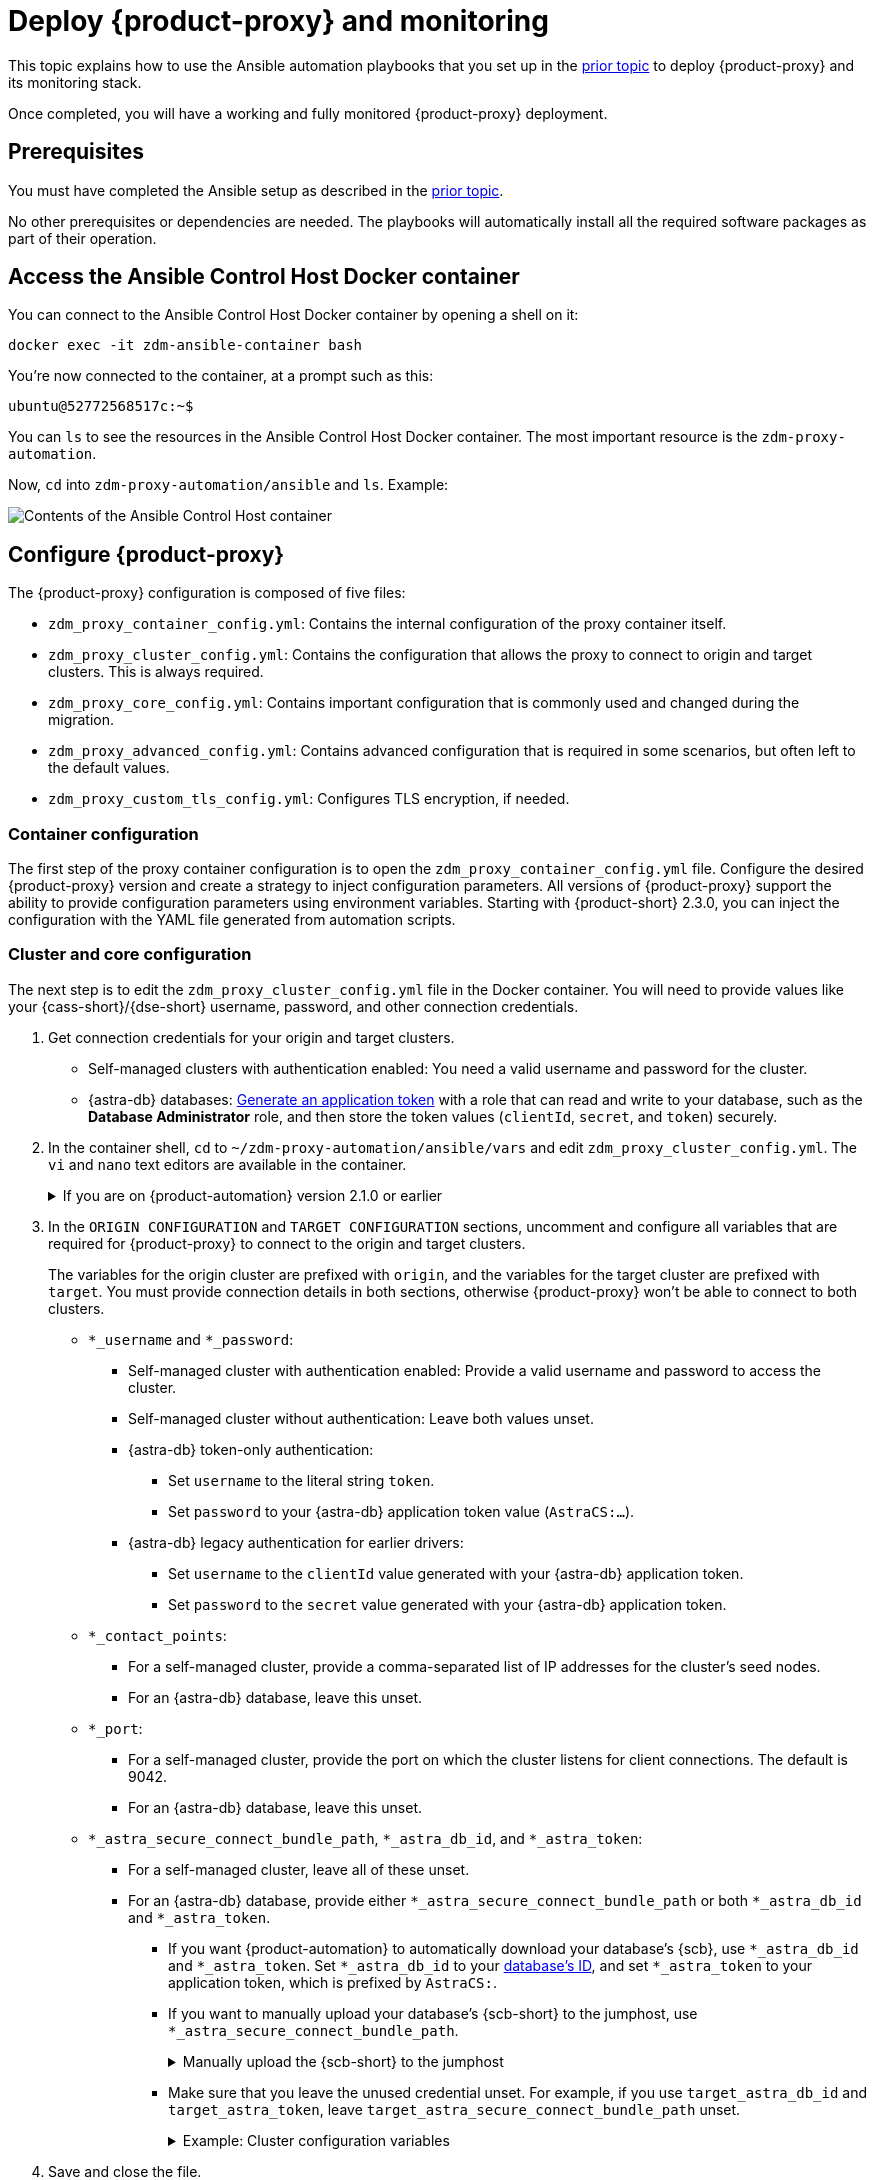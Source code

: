 = Deploy {product-proxy} and monitoring

This topic explains how to use the Ansible automation playbooks that you set up in the xref:setup-ansible-playbooks.adoc[prior topic] to deploy {product-proxy} and its monitoring stack.

Once completed, you will have a working and fully monitored {product-proxy} deployment.

== Prerequisites

You must have completed the Ansible setup as described in the xref:setup-ansible-playbooks.adoc[prior topic].

No other prerequisites or dependencies are needed. The playbooks will automatically install all the required software packages as part of their operation.

== Access the Ansible Control Host Docker container

You can connect to the Ansible Control Host Docker container by opening a shell on it:

[source,bash]
----
docker exec -it zdm-ansible-container bash
----

You're now connected to the container, at a prompt such as this:

[source,bash]
----
ubuntu@52772568517c:~$
----

You can `ls` to see the resources in the Ansible Control Host Docker container. The most important resource is the `zdm-proxy-automation`.

Now, `cd` into `zdm-proxy-automation/ansible` and `ls`. Example:

image::zdm-ansible-container-ls3.png[Contents of the Ansible Control Host container]

[[_configure_the_zdm_proxy]]
== Configure {product-proxy}

The {product-proxy} configuration is composed of five files:

* `zdm_proxy_container_config.yml`: Contains the internal configuration of the proxy container itself.
* `zdm_proxy_cluster_config.yml`: Contains the configuration that allows the proxy to connect to origin and target clusters.
This is always required.
* `zdm_proxy_core_config.yml`: Contains important configuration that is commonly used and changed during the migration.
* `zdm_proxy_advanced_config.yml`: Contains advanced configuration that is required in some scenarios, but often left to the default values.
* `zdm_proxy_custom_tls_config.yml`: Configures TLS encryption, if needed.

=== Container configuration
The first step of the proxy container configuration is to open the `zdm_proxy_container_config.yml` file.
Configure the desired {product-proxy} version and create a strategy to inject configuration parameters. 
All versions of {product-proxy} support the ability to provide configuration parameters using environment variables. 
Starting with {product-short} 2.3.0, you can inject the configuration with the YAML file generated from automation scripts.

=== Cluster and core configuration

The next step is to edit the `zdm_proxy_cluster_config.yml` file in the Docker container.
You will need to provide values like your {cass-short}/{dse-short} username, password, and other connection credentials.

. Get connection credentials for your origin and target clusters.
+
* Self-managed clusters with authentication enabled: You need a valid username and password for the cluster.
* {astra-db} databases: xref:astra-db-serverless:administration:manage-application-tokens.adoc[Generate an application token] with a role that can read and write to your database, such as the *Database Administrator* role, and then store the token values (`clientId`, `secret`, and `token`) securely.

. In the container shell, `cd` to `~/zdm-proxy-automation/ansible/vars` and edit `zdm_proxy_cluster_config.yml`.
The `vi` and `nano` text editors are available in the container.
+
.If you are on {product-automation} version 2.1.0 or earlier
[%collapsible]
====
Starting in version 2.2.0 of {product-automation}, all origin and target cluster configuration variables are stored in `zdm_proxy_cluster_config.yml`.
In earlier versions, these variables are in the `zdm_proxy_core_config.yml` file.

This change is backward compatible.
If you previously populated the variables in `zdm_proxy_core_config.yml`, these variables are honored and take precedence over any variables in `zdm_proxy_cluster_config.yml`, if both files are present.
However, consider updating your configuration to use the new file to take advantage of new features in later releases.
====

. In the `ORIGIN CONFIGURATION` and `TARGET CONFIGURATION` sections, uncomment and configure all variables that are required for {product-proxy} to connect to the origin and target clusters.
+
The variables for the origin cluster are prefixed with `origin`, and the variables for the target cluster are prefixed with `target`.
You must provide connection details in both sections, otherwise {product-proxy} won't be able to connect to both clusters.
+
* `*_username` and `*_password`:
** Self-managed cluster with authentication enabled: Provide a valid username and password to access the cluster.
** Self-managed cluster without authentication: Leave both values unset.
** {astra-db} token-only authentication:
*** Set `username` to the literal string `token`.
*** Set `password` to your {astra-db} application token value (`AstraCS:...`).
** {astra-db} legacy authentication for earlier drivers:
*** Set `username` to the `clientId` value generated with your {astra-db} application token.
*** Set `password` to the `secret` value generated with your {astra-db} application token.
* `*_contact_points`:
** For a self-managed cluster, provide a comma-separated list of IP addresses for the cluster's seed nodes.
** For an {astra-db} database, leave this unset.
* `*_port`:
** For a self-managed cluster, provide the port on which the cluster listens for client connections.
The default is 9042.
** For an {astra-db} database, leave this unset.
* `*_astra_secure_connect_bundle_path`, `*_astra_db_id`, and `*_astra_token`:
** For a self-managed cluster, leave all of these unset.
** For an {astra-db} database, provide either `*_astra_secure_connect_bundle_path` or both `*_astra_db_id` and `*_astra_token`.
*** If you want {product-automation} to automatically download your database's {scb}, use `*_astra_db_id` and `*_astra_token`.
Set `*_astra_db_id` to your xref:astra-db-serverless:databases:create-database.adoc#get-db-id[database's ID], and set `*_astra_token` to your application token, which is prefixed by `AstraCS:`.
*** If you want to manually upload your database's {scb-short} to the jumphost, use `*_astra_secure_connect_bundle_path`.
+
.Manually upload the {scb-short} to the jumphost
[%collapsible]
====
. xref:astra-db-serverless:databases:secure-connect-bundle.adoc[Download your database's {scb-short}].
. Upload it to the jumphost.
. Open a new shell on the jumpost, and then run `docker cp /path/to/scb.zim zdm-ansible-container:/home/ubuntu` to copy the {scb-short} to the container.
. Set `*_astra_secure_connect_bundle_path` to the path to the {scb-short} on the jumphost.
====
*** Make sure that you leave the unused credential unset.
For example, if you use `target_astra_db_id` and `target_astra_token`, leave `target_astra_secure_connect_bundle_path` unset.
+
.Example: Cluster configuration variables
[%collapsible]
====
The following example `zdm_proxy_cluster_config.yml` file shows the configuration for a migration from a self-managed origin cluster to an {astra-db} target:

[source,yml]
----
##############################
#### ORIGIN CONFIGURATION ####
##############################

## Origin credentials
origin_username: "my_user"
origin_password: "my_password"

## Set the following two parameters only if the origin is a self-managed, non-Astra cluster
origin_contact_points: "191.100.20.135,191.100.21.43,191.100.22.18"
origin_port: 9042

##############################
#### TARGET CONFIGURATION ####
##############################

## Target credentials (partially redacted)
target_username: "dqhg...NndY"
target_password: "Yc+U_2.gu,9woy0w...9JpAZGt+CCn5"

## Set the following two parameters only if the target is an Astra DB database
## and you want the automation to download the Secure Connect Bundle for you
target_astra_db_id: "d425vx9e-f2...c871k"
target_astra_token: "AstraCS:dUTGnRs...jeiKoIqyw:01...29dfb7"
----
====

. Save and close the file.

. Open the `zdm_proxy_core_config.yml` file in the same directory.
This file contains some global variables that are used in subsequent steps during the migration.
Familiarize yourself with these values, but don't change any of them yet:
+
* `primary_cluster`: The cluster that serves as the primary source of truth for read requests during the migration.
For the majority of the migration, leave this set to the default value of `ORIGIN`.
At the end of the migration, when you're preparing to switch over to the target cluster permanently, you can change it to `TARGET` after migrating all data from the origin cluster.
* `read_mode`: Leave this set to the default value of `PRIMARY_ONLY`.
For more information, see xref:enable-async-dual-reads.adoc[].
* `log_level`: Leave this set to the default value of `INFO`.

=== Enable TLS encryption (optional)

If you want to enable TLS encryption between the client application and {product-proxy}, or between {product-proxy} and one or both self-managed clusters, you will need to specify some additional configuration.
For instructions, see xref:ROOT:tls.adoc[].

[[_advanced_configuration_optional]]
=== Advanced configuration (optional)

There are additional configuration variables in `vars/zdm_proxy_advanced_config.yml` that you might want to change _at deployment time_ in specific cases.

All advanced configuration variables not listed here are considered mutable and can be changed later if needed (changes can be easily applied to existing deployments in a rolling fashion using the relevant Ansible playbook, as explained later, see xref:manage-proxy-instances.adoc#change-mutable-config-variable[Change a mutable configuration variable]).

==== Multi-datacenter clusters

For multi-datacenter origin clusters, specify the name of the datacenter that {product-proxy} should consider local.
To do this, set the `origin_local_datacenter` property to the local datacenter name.
Similarly, for multi-datacenter target clusters, set the `target_local_datacenter` property to the local datacenter name.
These two variables are stored in `vars/zdm_proxy_advanced_config.yml`.

This configuration isn't necessary for multi-region {astra-db} databases, which specify the local datacenter through each region's specific {scb}.
For information about downloading a region-specific {scb-short}, see xref:astra-db-serverless:databases:secure-connect-bundle.adoc[].

[#ports]
==== Ports

Each {product-proxy} instance listens on port 9042 by default, like a regular {cass-short} cluster.
This can be overridden by setting `zdm_proxy_listen_port` to a different value.
This can be useful if the origin nodes listen on a port that is not 9042 and you want to configure {product-proxy} to listen on that same port to avoid changing the port in your client application configuration.

{product-proxy} exposes metrics on port 14001 by default.
This port is used by Prometheus to scrape the application-level proxy metrics.
This can be changed by setting `metrics_port` to a different value if desired.

== Use Ansible to deploy {product-proxy}

Now you can run the playbook that you've configured above.
From the shell connected to the container, ensure that you are in `/home/ubuntu/zdm-proxy-automation/ansible` and run:

[source,bash]
----
ansible-playbook deploy_zdm_proxy.yml -i zdm_ansible_inventory
----

That's it! A {product-proxy} container has been created on each proxy host.

[[_indications_of_success_on_origin_and_target_clusters]]
== Indications of success on the origin and target clusters

The playbook will create one {product-proxy} instance for each proxy host listed in the inventory file.
It will indicate the operations that it is performing and print out any errors, or a success confirmation message at the end.

Confirm that the {product-proxy} instances are up and running by using one of the following options:

* Call the `liveness` and `readiness` HTTP endpoints for the {product-proxy} instances.
* Check the {product-proxy} instances via docker logs.

=== Call the `liveness` and `readiness` HTTP endpoints

{product-short} metrics provide `/health/liveness` and `/health/readiness` HTTP endpoints, which you can call to determine the state of the {product-proxy} instances.
It's often fine to simply submit the `readiness` check to return the proxy's state.

The format:

[source,plaintext,subs="+quotes"]
----
http://**ZDM_PROXY_PRIVATE_IP**:**METRICS_PORT**/health/liveness
http://**ZDM_PROXY_PRIVATE_IP**:**METRICS_PORT**/health/readiness
----

Readiness expanded GET format:

[source,bash]
----
curl -G "http://{{ hostvars[inventory_hostname]['ansible_default_ipv4']['address'] }}:{{ metrics_port }}/health/readiness"
----

The default port for metrics collection is `14001`.
You can override this port if you deploy {product-proxy} with `metrics_port` set to a non-default port.
For more information, see <<ports>>.

Readiness example:

[source,bash]
----
curl -G "http://172.18.10.40:14001/health/readiness"
----

.Result
[%collapsible]
====
[source,json]
----
{
   "OriginStatus":{
      "Addr":"<origin_node_addr>",
      "CurrentFailureCount":0,
      "FailureCountThreshold":1,
      "Status":"UP"
   },
   "TargetStatus":{
      "Addr":"<target_node_addr>",
      "CurrentFailureCount":0,
      "FailureCountThreshold":1,
      "Status":"UP"
   },
   "Status":"UP"
}
----
====

=== Check {product-proxy} instances via docker logs

After running the playbook, you can `ssh` into one of the servers where one of the deployed {product-proxy} instances is running.
You can do so from within the Ansible container, or directly from the jumphost machine:

[source,bash]
----
ssh <linux user>@<zdm proxy ip address>
----

Then, use the `docker logs` command to view the logs of this {product-proxy} instance.

[source,bash]
----
   .
   .
   .
ubuntu@ip-172-18-10-111:~$ docker logs zdm-proxy-container
   .
   .
   .
time="2023-01-13T22:21:42Z" level=info msg="Initialized origin control connection. Cluster Name: OriginCluster, Hosts: map[3025c4ad-7d6a-4398-b56e-87d33509581d:Host{addr: 191.100.20.61,
port: 9042, host_id: 3025c4ad7d6a4398b56e87d33509581d} 7a6293f7-5cc6-4b37-9952-88a4b15d59f8:Host{addr: 191.100.20.85, port: 9042, host_id: 7a6293f75cc64b37995288a4b15d59f8} 997856cd-0406-45d1-8127-4598508487ed:Host{addr: 191.100.20.93, port: 9042, host_id: 997856cd040645d181274598508487ed}], Assigned Hosts: [Host{addr: 191.100.20.61, port: 9042, host_id: 3025c4ad7d6a4398b56e87d33509581d}]."

time="2023-01-13T22:21:42Z" level=info msg="Initialized target control connection. Cluster Name: cndb, Hosts: map[69732713-3945-4cfe-a5ee-0a84c7377eaa:Host{addr: 10.0.79.213,
port: 9042, host_id: 6973271339454cfea5ee0a84c7377eaa} 6ec35bc3-4ff4-4740-a16c-03496b74f822:Host{addr: 10.0.86.211, port: 9042, host_id: 6ec35bc34ff44740a16c03496b74f822} 93ded666-501a-4f2c-b77c-179c02a89b5e:Host{addr: 10.0.52.85, port: 9042, host_id: 93ded666501a4f2cb77c179c02a89b5e}], Assigned Hosts: [Host{addr: 10.0.52.85, port: 9042, host_id: 93ded666501a4f2cb77c179c02a89b5e}]."
time="2023-01-13T22:21:42Z" level=info msg="Proxy connected and ready to accept queries on 172.18.10.111:9042"
time="2023-01-13T22:21:42Z" level=info msg="Proxy started. Waiting for SIGINT/SIGTERM to shutdown."
----

In the logs, the important information to notice is:

[source,bash]
----
time="2023-01-13T22:21:42Z" level=info msg="Proxy connected and ready to accept queries on 172.18.10.111:9042"
time="2023-01-13T22:21:42Z" level=info msg="Proxy started. Waiting for SIGINT/SIGTERM to shutdown."
----

Also, you can check the status of the running Docker image.
Here's an example with {product-proxy} 2.1.0:

[source,bash]
----
ubuntu@ip-172-18-10-111:~$ docker ps
CONTAINER ID  IMAGE                     COMMAND  CREATED      STATUS     PORTS   NAMES
02470bbc1338  datastax/zdm-proxy:2.1.x  "/main"  2 hours ago  Up 2 hours         zdm-proxy-container
----

If the {product-proxy} instances fail to start up due to mistakes in the configuration, you can simply rectify the incorrect configuration values and run the deployment playbook again.

[NOTE]
====
With the exception of the origin credentials, target credentials, and the `primary_cluster` variable, which can all be changed for existing deployments in a rolling fashion, all cluster connection configuration variables are considered immutable and can only be changed by recreating the deployment.

If you wish to change any of the cluster connection configuration variables (other than credentials and `primary_cluster`) on an existing deployment, you will need to re-run the `deploy_zdm_proxy.yml` playbook.
This playbook can be run as many times as necessary.

Be aware that running the `deploy_zdm_proxy.yml` playbook results in a brief window of unavailability of the whole {product-proxy} deployment while all the {product-proxy} instances are torn down and recreated.
====

[[_setting_up_the_monitoring_stack]]
== Setting up the Monitoring stack

{product-automation} enables you to easily set up a self-contained monitoring stack that is preconfigured to collect metrics from your {product-proxy} instances and display them in ready-to-use Grafana dashboards.

The monitoring stack is deployed entirely on Docker.
It includes the following components, all deployed as Docker containers:

* Prometheus node exporter, which runs on each {product-proxy} host and makes OS- and host-level metrics available to Prometheus.
* Prometheus server, to collect metrics from {product-proxy}, its Golang runtime, and the Prometheus node exporter.
* Grafana, to visualize all these metrics in three preconfigured dashboards (see xref:ROOT:metrics.adoc[]).

After running the playbook described here, you will have a fully configured monitoring stack connected to your {product-proxy} deployment.

[NOTE]
====
There are no additional prerequisites or dependencies for this playbook to execute.
If it is not already present, Docker will automatically be installed by the playbook on your chosen monitoring server.
====

=== Connect to the Ansible Control Host

Make sure you are connected to the Ansible Control Host docker container.
As above, you can do so from the jumphost machine by running:

[source,bash]
----
docker exec -it zdm-ansible-container bash
----

You will see a prompt like:

[source,bash]
----
ubuntu@52772568517c:~$
----

=== Configure the Grafana credentials

Edit the file `zdm_monitoring_config.yml`, stored at `zdm-proxy-automation/ansible/vars`:

* `grafana_admin_user`: leave unchanged (defaults to `admin`)
* `grafana_admin_password`: set to the password of your choice

=== Run the monitoring playbook

Ensure that you are in `/home/ubuntu/zdm-proxy-automation/ansible` and then run the following command:

[source,bash]
----
ansible-playbook deploy_zdm_monitoring.yml -i zdm_ansible_inventory
----

=== Check the Grafana dashboard

In a browser, open \http://<jumphost_public_ip>:3000

Login with:

* *username*: admin
* *password*: the password you configured

[TIP]
====
Details about the metrics you can observe are available in xref:ROOT:metrics.adoc[].
====
